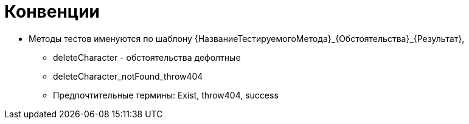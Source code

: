 = Конвенции

* Методы тестов именуются по шаблону {НазваниеТестируемогоМетода}_{Обстоятельства}_{Результат},
** deleteCharacter - обстоятельства дефолтные
** deleteCharacter_notFound_throw404

** Предпочтительные термины: Exist, throw404, success
